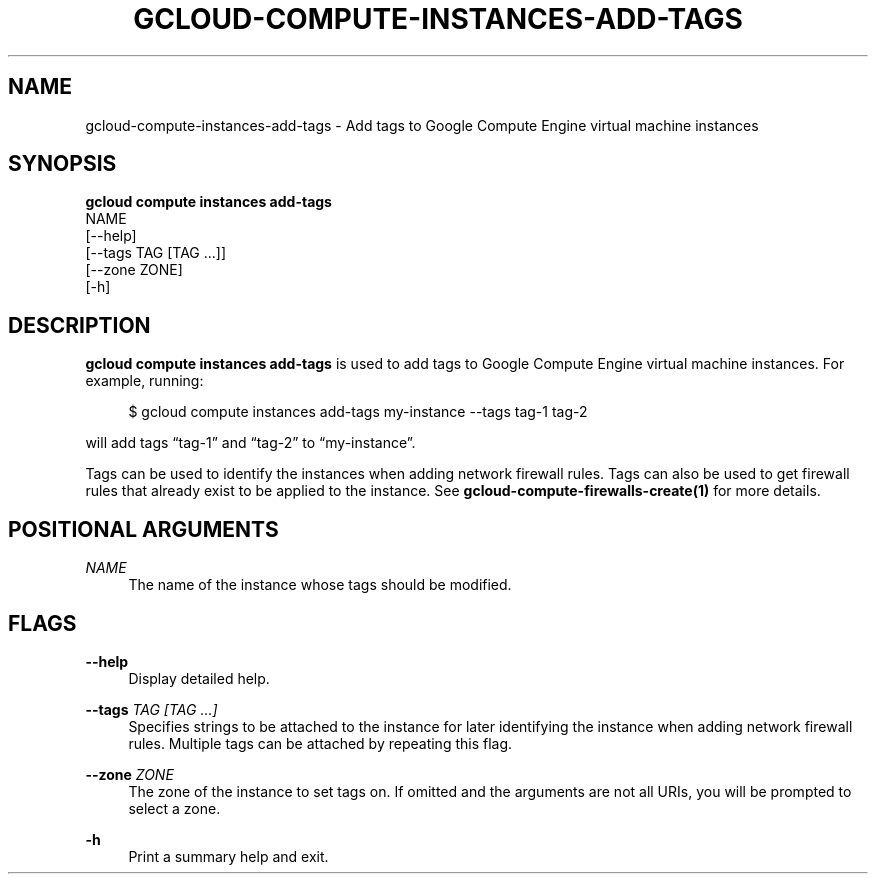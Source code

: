 '\" t
.TH "GCLOUD\-COMPUTE\-INSTANCES\-ADD\-TAGS" "1"
.ie \n(.g .ds Aq \(aq
.el       .ds Aq '
.nh
.ad l
.SH "NAME"
gcloud-compute-instances-add-tags \- Add tags to Google Compute Engine virtual machine instances
.SH "SYNOPSIS"
.sp
.nf
\fBgcloud compute instances add\-tags\fR
  NAME
  [\-\-help]
  [\-\-tags TAG [TAG \&...]]
  [\-\-zone ZONE]
  [\-h]
.fi
.SH "DESCRIPTION"
.sp
\fBgcloud compute instances add\-tags\fR is used to add tags to Google Compute Engine virtual machine instances\&. For example, running:
.sp
.if n \{\
.RS 4
.\}
.nf
$ gcloud compute instances add\-tags my\-instance \-\-tags tag\-1 tag\-2
.fi
.if n \{\
.RE
.\}
.sp
will add tags \(lqtag\-1\(rq and \(lqtag\-2\(rq to \(lqmy\-instance\(rq\&.
.sp
Tags can be used to identify the instances when adding network firewall rules\&. Tags can also be used to get firewall rules that already exist to be applied to the instance\&. See \fBgcloud\-compute\-firewalls\-create(1)\fR for more details\&.
.SH "POSITIONAL ARGUMENTS"
.PP
\fINAME\fR
.RS 4
The name of the instance whose tags should be modified\&.
.RE
.SH "FLAGS"
.PP
\fB\-\-help\fR
.RS 4
Display detailed help\&.
.RE
.PP
\fB\-\-tags\fR \fITAG [TAG \&...]\fR
.RS 4
Specifies strings to be attached to the instance for later identifying the instance when adding network firewall rules\&. Multiple tags can be attached by repeating this flag\&.
.RE
.PP
\fB\-\-zone\fR \fIZONE\fR
.RS 4
The zone of the instance to set tags on\&. If omitted and the arguments are not all URIs, you will be prompted to select a zone\&.
.RE
.PP
\fB\-h\fR
.RS 4
Print a summary help and exit\&.
.RE
